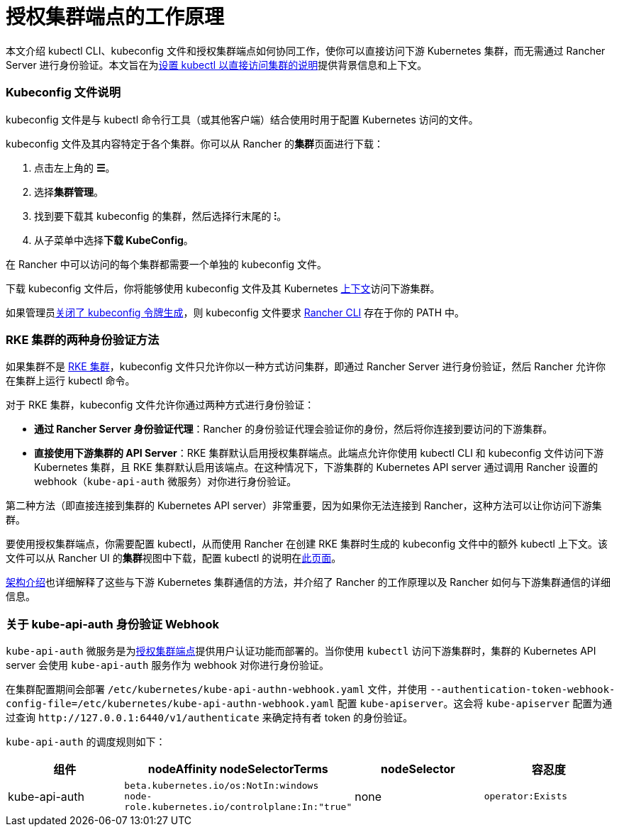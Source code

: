 = 授权集群端点的工作原理

本文介绍 kubectl CLI、kubeconfig 文件和授权集群端点如何协同工作，使你可以直接访问下游 Kubernetes 集群，而无需通过 Rancher Server 进行身份验证。本文旨在为link:use-kubectl-and-kubeconfig.adoc#直接使用下游集群进行身份验证[设置 kubectl 以直接访问集群的说明]提供背景信息和上下文。

=== Kubeconfig 文件说明

kubeconfig 文件是与 kubectl 命令行工具（或其他客户端）结合使用时用于配置 Kubernetes 访问的文件。

kubeconfig 文件及其内容特定于各个集群。你可以从 Rancher 的**集群**页面进行下载：

. 点击左上角的 *☰*。
. 选择**集群管理**。
. 找到要下载其 kubeconfig 的集群，然后选择行末尾的 *⁝*。
. 从子菜单中选择**下载 KubeConfig**。

在 Rancher 中可以访问的每个集群都需要一个单独的 kubeconfig 文件。

下载 kubeconfig 文件后，你将能够使用 kubeconfig 文件及其 Kubernetes https://kubernetes.io/docs/reference/kubectl/cheatsheet/#kubectl-context-and-configuration[上下文]访问下游集群。

如果管理员link:../../../../reference-guides/about-the-api/api-tokens.adoc#在生成的-kubeconfig-中禁用令牌[关闭了 kubeconfig 令牌生成]，则 kubeconfig 文件要求 xref:./authorized-cluster-endpoint.adoc[Rancher CLI] 存在于你的 PATH 中。

=== RKE 集群的两种身份验证方法

如果集群不是 xref:../../../../pages-for-subheaders/launch-kubernetes-with-rancher.adoc[RKE 集群]，kubeconfig 文件只允许你以一种方式访问​​集群，即通过 Rancher Server 进行身份验证，然后 Rancher 允许你在集群上运行 kubectl 命令。

对于 RKE 集群，kubeconfig 文件允许你通过两种方式进行身份验证：

* *通过 Rancher Server 身份验证代理*：Rancher 的身份验证代理会验证你的身份，然后将你连接到要访问的下游集群。
* *直接使用下游集群的 API Server*：RKE 集群默认启用授权集群端点。此端点允许你使用 kubectl CLI 和 kubeconfig 文件访问下游 Kubernetes 集群，且 RKE 集群默认启用该端点。在这种情况下，下游集群的 Kubernetes API server 通过调用 Rancher 设置的 webhook（`kube-api-auth` 微服务）对你进行身份验证。

第二种方法（即直接连接到集群的 Kubernetes API server）非常重要，因为如果你无法连接到 Rancher，这种方法可以让你访问下游集群。

要使用授权集群端点，你需要配置 kubectl，从而使用 Rancher 在创建 RKE 集群时生成的 kubeconfig 文件中的额外 kubectl 上下文。该文件可以从 Rancher UI 的**集群**视图中下载，配置 kubectl 的说明在link:use-kubectl-and-kubeconfig.adoc#直接使用下游集群进行身份验证[此页面]。

xref:../../../../reference-guides/rancher-manager-architecture/communicating-with-downstream-user-clusters.adoc[架构介绍]也详细解释了这些与下游 Kubernetes 集群通信的方法，并介绍了 Rancher 的工作原理以及 Rancher 如何与下游集群通信的详细信息。

=== 关于 kube-api-auth 身份验证 Webhook

`kube-api-auth` 微服务是为link:../../../../reference-guides/rancher-manager-architecture/communicating-with-downstream-user-clusters.adoc#4-授权集群端点[授权集群端点]提供用户认证功能而部署的。当你使用 `kubectl` 访问下游集群时，集群的 Kubernetes API server 会使用 `kube-api-auth` 服务作为 webhook 对你进行身份验证。

在集群配置期间会部署 `/etc/kubernetes/kube-api-authn-webhook.yaml` 文件，并使用 `--authentication-token-webhook-config-file=/etc/kubernetes/kube-api-authn-webhook.yaml` 配置 `kube-apiserver`。这会将 `kube-apiserver` 配置为通过查询 `+http://127.0.0.1:6440/v1/authenticate+` 来确定持有者 token 的身份验证。

`kube-api-auth` 的调度规则如下：

|===
| 组件 | nodeAffinity nodeSelectorTerms | nodeSelector | 容忍度

| kube-api-auth
| `beta.kubernetes.io/os:NotIn:windows` +
`node-role.kubernetes.io/controlplane:In:"true"`
| none
| `operator:Exists`
|===
